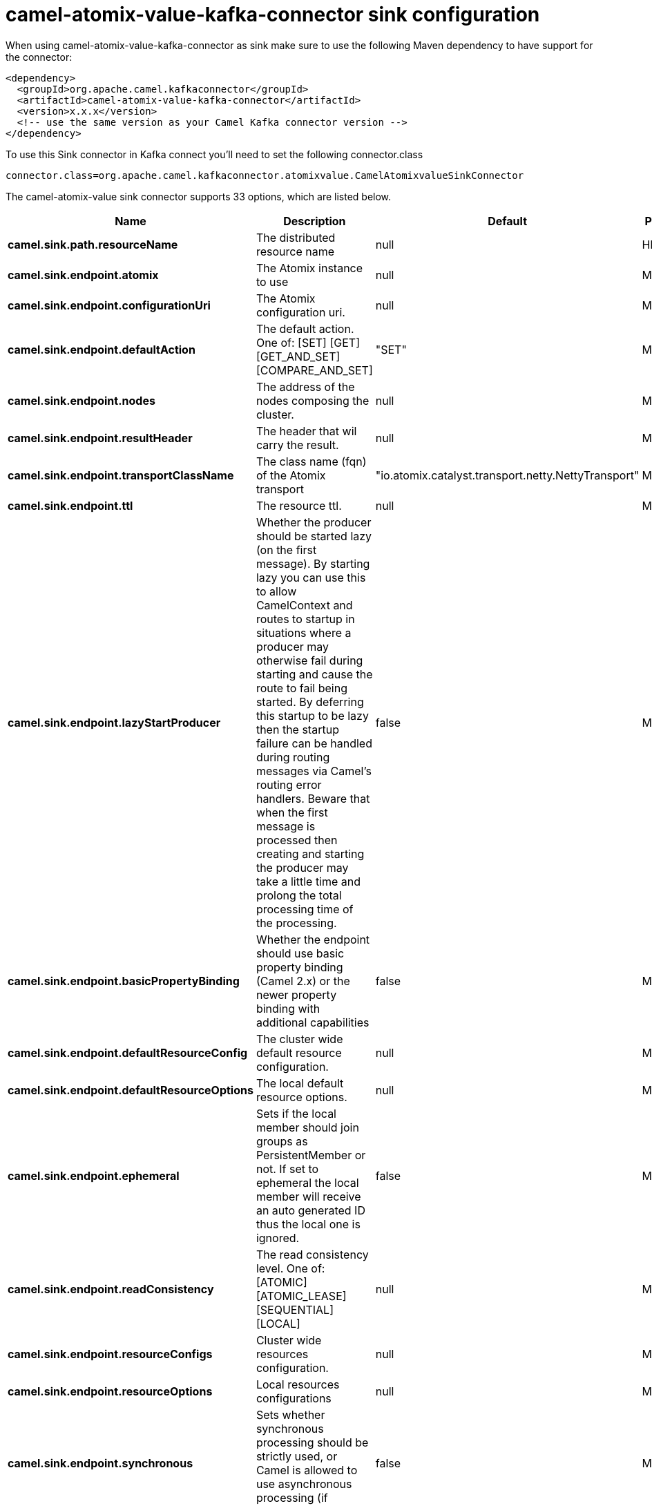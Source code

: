 // kafka-connector options: START
[[camel-atomix-value-kafka-connector-sink]]
= camel-atomix-value-kafka-connector sink configuration

When using camel-atomix-value-kafka-connector as sink make sure to use the following Maven dependency to have support for the connector:

[source,xml]
----
<dependency>
  <groupId>org.apache.camel.kafkaconnector</groupId>
  <artifactId>camel-atomix-value-kafka-connector</artifactId>
  <version>x.x.x</version>
  <!-- use the same version as your Camel Kafka connector version -->
</dependency>
----

To use this Sink connector in Kafka connect you'll need to set the following connector.class

[source,java]
----
connector.class=org.apache.camel.kafkaconnector.atomixvalue.CamelAtomixvalueSinkConnector
----


The camel-atomix-value sink connector supports 33 options, which are listed below.



[width="100%",cols="2,5,^1,2",options="header"]
|===
| Name | Description | Default | Priority
| *camel.sink.path.resourceName* | The distributed resource name | null | HIGH
| *camel.sink.endpoint.atomix* | The Atomix instance to use | null | MEDIUM
| *camel.sink.endpoint.configurationUri* | The Atomix configuration uri. | null | MEDIUM
| *camel.sink.endpoint.defaultAction* | The default action. One of: [SET] [GET] [GET_AND_SET] [COMPARE_AND_SET] | "SET" | MEDIUM
| *camel.sink.endpoint.nodes* | The address of the nodes composing the cluster. | null | MEDIUM
| *camel.sink.endpoint.resultHeader* | The header that wil carry the result. | null | MEDIUM
| *camel.sink.endpoint.transportClassName* | The class name (fqn) of the Atomix transport | "io.atomix.catalyst.transport.netty.NettyTransport" | MEDIUM
| *camel.sink.endpoint.ttl* | The resource ttl. | null | MEDIUM
| *camel.sink.endpoint.lazyStartProducer* | Whether the producer should be started lazy (on the first message). By starting lazy you can use this to allow CamelContext and routes to startup in situations where a producer may otherwise fail during starting and cause the route to fail being started. By deferring this startup to be lazy then the startup failure can be handled during routing messages via Camel's routing error handlers. Beware that when the first message is processed then creating and starting the producer may take a little time and prolong the total processing time of the processing. | false | MEDIUM
| *camel.sink.endpoint.basicPropertyBinding* | Whether the endpoint should use basic property binding (Camel 2.x) or the newer property binding with additional capabilities | false | MEDIUM
| *camel.sink.endpoint.defaultResourceConfig* | The cluster wide default resource configuration. | null | MEDIUM
| *camel.sink.endpoint.defaultResourceOptions* | The local default resource options. | null | MEDIUM
| *camel.sink.endpoint.ephemeral* | Sets if the local member should join groups as PersistentMember or not. If set to ephemeral the local member will receive an auto generated ID thus the local one is ignored. | false | MEDIUM
| *camel.sink.endpoint.readConsistency* | The read consistency level. One of: [ATOMIC] [ATOMIC_LEASE] [SEQUENTIAL] [LOCAL] | null | MEDIUM
| *camel.sink.endpoint.resourceConfigs* | Cluster wide resources configuration. | null | MEDIUM
| *camel.sink.endpoint.resourceOptions* | Local resources configurations | null | MEDIUM
| *camel.sink.endpoint.synchronous* | Sets whether synchronous processing should be strictly used, or Camel is allowed to use asynchronous processing (if supported). | false | MEDIUM
| *camel.component.atomix-value.atomix* | The Atomix instance to use | null | MEDIUM
| *camel.component.atomix-value.configuration* | The shared component configuration | null | MEDIUM
| *camel.component.atomix-value.configurationUri* | The path to the AtomixClient configuration | null | MEDIUM
| *camel.component.atomix-value.defaultAction* | The default action. One of: [SET] [GET] [GET_AND_SET] [COMPARE_AND_SET] | "SET" | MEDIUM
| *camel.component.atomix-value.nodes* | The nodes the AtomixClient should connect to | null | MEDIUM
| *camel.component.atomix-value.resultHeader* | The header that wil carry the result. | null | MEDIUM
| *camel.component.atomix-value.transportClassName* | The class name (fqn) of the Atomix transport | "io.atomix.catalyst.transport.netty.NettyTransport" | MEDIUM
| *camel.component.atomix-value.ttl* | The resource ttl. | null | MEDIUM
| *camel.component.atomix-value.lazyStartProducer* | Whether the producer should be started lazy (on the first message). By starting lazy you can use this to allow CamelContext and routes to startup in situations where a producer may otherwise fail during starting and cause the route to fail being started. By deferring this startup to be lazy then the startup failure can be handled during routing messages via Camel's routing error handlers. Beware that when the first message is processed then creating and starting the producer may take a little time and prolong the total processing time of the processing. | false | MEDIUM
| *camel.component.atomix-value.basicPropertyBinding* | Whether the component should use basic property binding (Camel 2.x) or the newer property binding with additional capabilities | false | LOW
| *camel.component.atomix-value.defaultResourceConfig* | The cluster wide default resource configuration. | null | MEDIUM
| *camel.component.atomix-value.defaultResource Options* | The local default resource options. | null | MEDIUM
| *camel.component.atomix-value.ephemeral* | Sets if the local member should join groups as PersistentMember or not. If set to ephemeral the local member will receive an auto generated ID thus the local one is ignored. | false | MEDIUM
| *camel.component.atomix-value.readConsistency* | The read consistency level. One of: [ATOMIC] [ATOMIC_LEASE] [SEQUENTIAL] [LOCAL] | null | MEDIUM
| *camel.component.atomix-value.resourceConfigs* | Cluster wide resources configuration. | null | MEDIUM
| *camel.component.atomix-value.resourceOptions* | Local resources configurations | null | MEDIUM
|===



The camel-atomix-value sink connector has no converters out of the box.





The camel-atomix-value sink connector has no transforms out of the box.





The camel-atomix-value sink connector has no aggregation strategies out of the box.
// kafka-connector options: END
